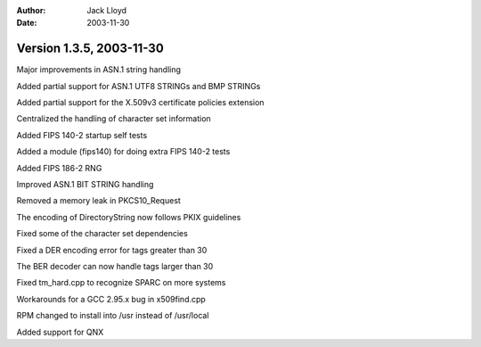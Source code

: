
:Author: Jack Lloyd
:Date: 2003-11-30

Version 1.3.5, 2003-11-30
----------------------------------------

Major improvements in ASN.1 string handling

Added partial support for ASN.1 UTF8 STRINGs and BMP STRINGs

Added partial support for the X.509v3 certificate policies extension

Centralized the handling of character set information

Added FIPS 140-2 startup self tests

Added a module (fips140) for doing extra FIPS 140-2 tests

Added FIPS 186-2 RNG

Improved ASN.1 BIT STRING handling

Removed a memory leak in PKCS10_Request

The encoding of DirectoryString now follows PKIX guidelines

Fixed some of the character set dependencies

Fixed a DER encoding error for tags greater than 30

The BER decoder can now handle tags larger than 30

Fixed tm_hard.cpp to recognize SPARC on more systems

Workarounds for a GCC 2.95.x bug in x509find.cpp

RPM changed to install into /usr instead of /usr/local

Added support for QNX

